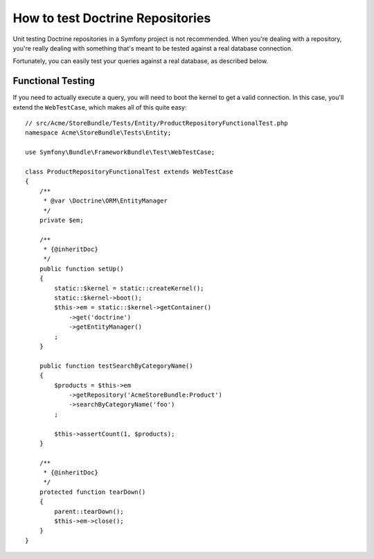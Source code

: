 .. index::
   single: Tests; Doctrine

How to test Doctrine Repositories
=================================

Unit testing Doctrine repositories in a Symfony project is not recommended.
When you're dealing with a repository, you're really dealing with something
that's meant to be tested against a real database connection.

Fortunately, you can easily test your queries against a real database, as
described below.

.. _cookbook-doctrine-repo-functional-test:

Functional Testing
------------------

If you need to actually execute a query, you will need to boot the kernel
to get a valid connection. In this case, you'll extend the ``WebTestCase``,
which makes all of this quite easy::

    // src/Acme/StoreBundle/Tests/Entity/ProductRepositoryFunctionalTest.php
    namespace Acme\StoreBundle\Tests\Entity;

    use Symfony\Bundle\FrameworkBundle\Test\WebTestCase;

    class ProductRepositoryFunctionalTest extends WebTestCase
    {
        /**
         * @var \Doctrine\ORM\EntityManager
         */
        private $em;

        /**
         * {@inheritDoc}
         */
        public function setUp()
        {
            static::$kernel = static::createKernel();
            static::$kernel->boot();
            $this->em = static::$kernel->getContainer()
                ->get('doctrine')
                ->getEntityManager()
            ;
        }

        public function testSearchByCategoryName()
        {
            $products = $this->em
                ->getRepository('AcmeStoreBundle:Product')
                ->searchByCategoryName('foo')
            ;

            $this->assertCount(1, $products);
        }

        /**
         * {@inheritDoc}
         */
        protected function tearDown()
        {
            parent::tearDown();
            $this->em->close();
        }
    }

